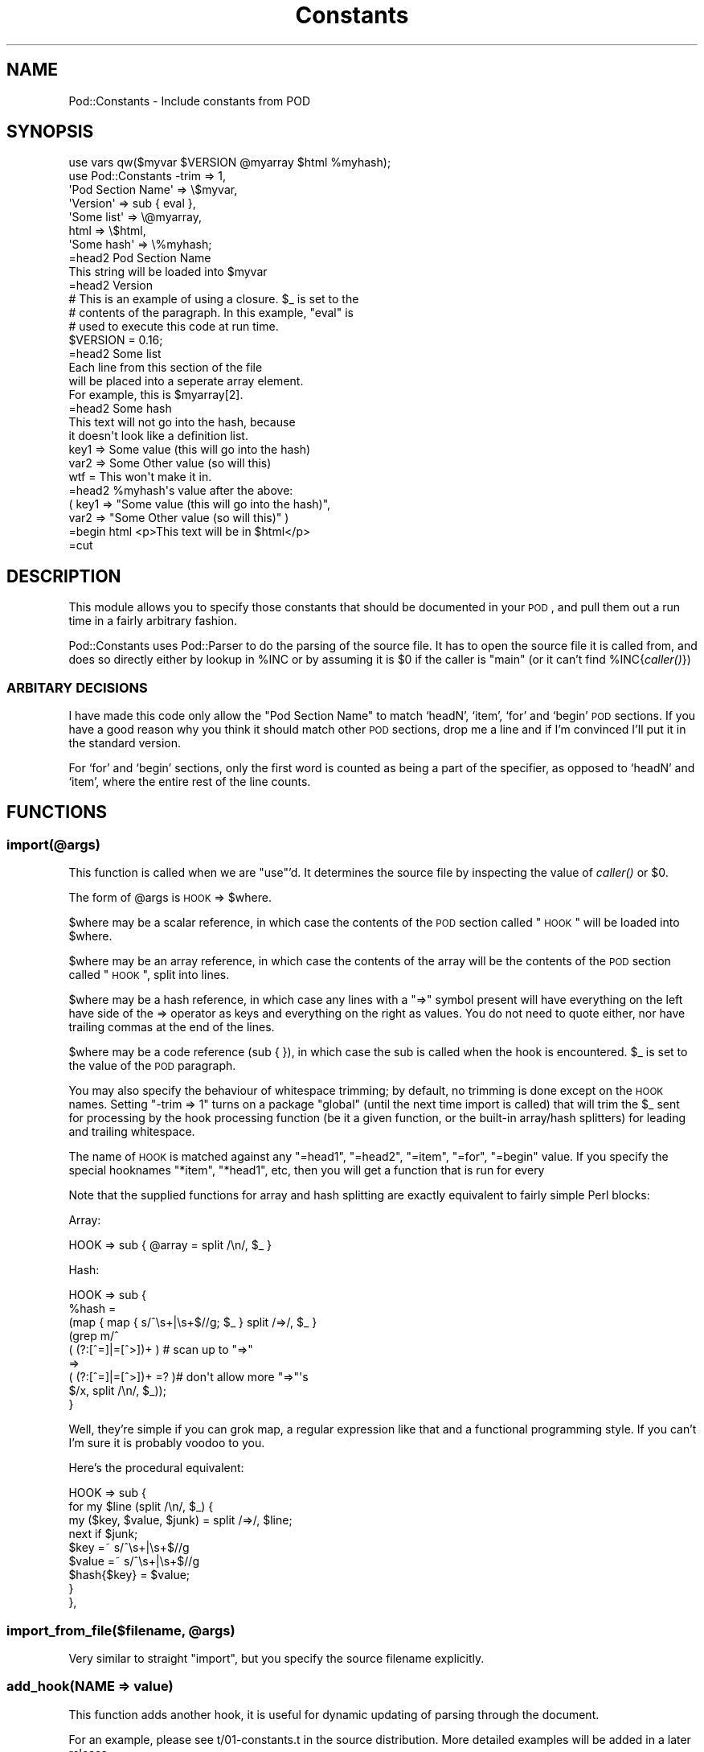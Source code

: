 .\" Automatically generated by Pod::Man 2.23 (Pod::Simple 3.14)
.\"
.\" Standard preamble:
.\" ========================================================================
.de Sp \" Vertical space (when we can't use .PP)
.if t .sp .5v
.if n .sp
..
.de Vb \" Begin verbatim text
.ft CW
.nf
.ne \\$1
..
.de Ve \" End verbatim text
.ft R
.fi
..
.\" Set up some character translations and predefined strings.  \*(-- will
.\" give an unbreakable dash, \*(PI will give pi, \*(L" will give a left
.\" double quote, and \*(R" will give a right double quote.  \*(C+ will
.\" give a nicer C++.  Capital omega is used to do unbreakable dashes and
.\" therefore won't be available.  \*(C` and \*(C' expand to `' in nroff,
.\" nothing in troff, for use with C<>.
.tr \(*W-
.ds C+ C\v'-.1v'\h'-1p'\s-2+\h'-1p'+\s0\v'.1v'\h'-1p'
.ie n \{\
.    ds -- \(*W-
.    ds PI pi
.    if (\n(.H=4u)&(1m=24u) .ds -- \(*W\h'-12u'\(*W\h'-12u'-\" diablo 10 pitch
.    if (\n(.H=4u)&(1m=20u) .ds -- \(*W\h'-12u'\(*W\h'-8u'-\"  diablo 12 pitch
.    ds L" ""
.    ds R" ""
.    ds C` ""
.    ds C' ""
'br\}
.el\{\
.    ds -- \|\(em\|
.    ds PI \(*p
.    ds L" ``
.    ds R" ''
'br\}
.\"
.\" Escape single quotes in literal strings from groff's Unicode transform.
.ie \n(.g .ds Aq \(aq
.el       .ds Aq '
.\"
.\" If the F register is turned on, we'll generate index entries on stderr for
.\" titles (.TH), headers (.SH), subsections (.SS), items (.Ip), and index
.\" entries marked with X<> in POD.  Of course, you'll have to process the
.\" output yourself in some meaningful fashion.
.ie \nF \{\
.    de IX
.    tm Index:\\$1\t\\n%\t"\\$2"
..
.    nr % 0
.    rr F
.\}
.el \{\
.    de IX
..
.\}
.\"
.\" Accent mark definitions (@(#)ms.acc 1.5 88/02/08 SMI; from UCB 4.2).
.\" Fear.  Run.  Save yourself.  No user-serviceable parts.
.    \" fudge factors for nroff and troff
.if n \{\
.    ds #H 0
.    ds #V .8m
.    ds #F .3m
.    ds #[ \f1
.    ds #] \fP
.\}
.if t \{\
.    ds #H ((1u-(\\\\n(.fu%2u))*.13m)
.    ds #V .6m
.    ds #F 0
.    ds #[ \&
.    ds #] \&
.\}
.    \" simple accents for nroff and troff
.if n \{\
.    ds ' \&
.    ds ` \&
.    ds ^ \&
.    ds , \&
.    ds ~ ~
.    ds /
.\}
.if t \{\
.    ds ' \\k:\h'-(\\n(.wu*8/10-\*(#H)'\'\h"|\\n:u"
.    ds ` \\k:\h'-(\\n(.wu*8/10-\*(#H)'\`\h'|\\n:u'
.    ds ^ \\k:\h'-(\\n(.wu*10/11-\*(#H)'^\h'|\\n:u'
.    ds , \\k:\h'-(\\n(.wu*8/10)',\h'|\\n:u'
.    ds ~ \\k:\h'-(\\n(.wu-\*(#H-.1m)'~\h'|\\n:u'
.    ds / \\k:\h'-(\\n(.wu*8/10-\*(#H)'\z\(sl\h'|\\n:u'
.\}
.    \" troff and (daisy-wheel) nroff accents
.ds : \\k:\h'-(\\n(.wu*8/10-\*(#H+.1m+\*(#F)'\v'-\*(#V'\z.\h'.2m+\*(#F'.\h'|\\n:u'\v'\*(#V'
.ds 8 \h'\*(#H'\(*b\h'-\*(#H'
.ds o \\k:\h'-(\\n(.wu+\w'\(de'u-\*(#H)/2u'\v'-.3n'\*(#[\z\(de\v'.3n'\h'|\\n:u'\*(#]
.ds d- \h'\*(#H'\(pd\h'-\w'~'u'\v'-.25m'\f2\(hy\fP\v'.25m'\h'-\*(#H'
.ds D- D\\k:\h'-\w'D'u'\v'-.11m'\z\(hy\v'.11m'\h'|\\n:u'
.ds th \*(#[\v'.3m'\s+1I\s-1\v'-.3m'\h'-(\w'I'u*2/3)'\s-1o\s+1\*(#]
.ds Th \*(#[\s+2I\s-2\h'-\w'I'u*3/5'\v'-.3m'o\v'.3m'\*(#]
.ds ae a\h'-(\w'a'u*4/10)'e
.ds Ae A\h'-(\w'A'u*4/10)'E
.    \" corrections for vroff
.if v .ds ~ \\k:\h'-(\\n(.wu*9/10-\*(#H)'\s-2\u~\d\s+2\h'|\\n:u'
.if v .ds ^ \\k:\h'-(\\n(.wu*10/11-\*(#H)'\v'-.4m'^\v'.4m'\h'|\\n:u'
.    \" for low resolution devices (crt and lpr)
.if \n(.H>23 .if \n(.V>19 \
\{\
.    ds : e
.    ds 8 ss
.    ds o a
.    ds d- d\h'-1'\(ga
.    ds D- D\h'-1'\(hy
.    ds th \o'bp'
.    ds Th \o'LP'
.    ds ae ae
.    ds Ae AE
.\}
.rm #[ #] #H #V #F C
.\" ========================================================================
.\"
.IX Title "Constants 3"
.TH Constants 3 "2007-10-21" "perl v5.12.3" "User Contributed Perl Documentation"
.\" For nroff, turn off justification.  Always turn off hyphenation; it makes
.\" way too many mistakes in technical documents.
.if n .ad l
.nh
.SH "NAME"
Pod::Constants \- Include constants from POD
.SH "SYNOPSIS"
.IX Header "SYNOPSIS"
.Vb 1
\& use vars qw($myvar $VERSION @myarray $html %myhash);
\&
\& use Pod::Constants \-trim => 1,
\&     \*(AqPod Section Name\*(Aq => \e$myvar,
\&     \*(AqVersion\*(Aq => sub { eval },
\&     \*(AqSome list\*(Aq => \e@myarray,
\&     html => \e$html,
\&     \*(AqSome hash\*(Aq => \e%myhash;
\&
\& =head2 Pod Section Name
\&
\& This string will be loaded into $myvar
\&
\& =head2 Version
\&
\& # This is an example of using a closure.  $_ is set to the
\& # contents of the paragraph.  In this example, "eval" is
\& # used to execute this code at run time.
\& $VERSION = 0.16;
\&
\& =head2 Some list
\&
\& Each line from this section of the file
\& will be placed into a seperate array element.
\& For example, this is $myarray[2].
\&
\& =head2 Some hash
\&
\& This text will not go into the hash, because
\& it doesn\*(Aqt look like a definition list.
\&     key1 => Some value (this will go into the hash)
\&     var2 => Some Other value (so will this)
\&     wtf = This won\*(Aqt make it in.
\&
\& =head2 %myhash\*(Aqs value after the above:
\&
\&    ( key1 => "Some value (this will go into the hash)",
\&      var2 => "Some Other value (so will this)"          )
\&
\& =begin html <p>This text will be in $html</p>
\&
\& =cut
.Ve
.SH "DESCRIPTION"
.IX Header "DESCRIPTION"
This module allows you to specify those constants that should be
documented in your \s-1POD\s0, and pull them out a run time in a fairly
arbitrary fashion.
.PP
Pod::Constants uses Pod::Parser to do the parsing of the source file.
It has to open the source file it is called from, and does so directly
either by lookup in \f(CW%INC\fR or by assuming it is \f(CW$0\fR if the caller is
\&\*(L"main\*(R" (or it can't find \f(CW%INC\fR{\fIcaller()\fR})
.SS "\s-1ARBITARY\s0 \s-1DECISIONS\s0"
.IX Subsection "ARBITARY DECISIONS"
I have made this code only allow the \*(L"Pod Section Name\*(R" to match
`headN', `item', `for' and `begin' \s-1POD\s0 sections.  If you have a good
reason why you think it should match other \s-1POD\s0 sections, drop me a
line and if I'm convinced I'll put it in the standard version.
.PP
For `for' and `begin' sections, only the first word is counted as
being a part of the specifier, as opposed to `headN' and `item', where
the entire rest of the line counts.
.SH "FUNCTIONS"
.IX Header "FUNCTIONS"
.SS "import(@args)"
.IX Subsection "import(@args)"
This function is called when we are \*(L"use\*(R"'d.  It determines the source
file by inspecting the value of \fIcaller()\fR or \f(CW$0\fR.
.PP
The form of \f(CW@args\fR is \s-1HOOK\s0 => \f(CW$where\fR.
.PP
\&\f(CW$where\fR may be a scalar reference, in which case the contents of the
\&\s-1POD\s0 section called \*(L"\s-1HOOK\s0\*(R" will be loaded into \f(CW$where\fR.
.PP
\&\f(CW$where\fR may be an array reference, in which case the contents of the
array will be the contents of the \s-1POD\s0 section called \*(L"\s-1HOOK\s0\*(R", split
into lines.
.PP
\&\f(CW$where\fR may be a hash reference, in which case any lines with a \*(L"=>\*(R"
symbol present will have everything on the left have side of the =>
operator as keys and everything on the right as values.  You do not
need to quote either, nor have trailing commas at the end of the
lines.
.PP
\&\f(CW$where\fR may be a code reference (sub { }), in which case the sub is
called when the hook is encountered.  \f(CW$_\fR is set to the value of the
\&\s-1POD\s0 paragraph.
.PP
You may also specify the behaviour of whitespace trimming; by default,
no trimming is done except on the \s-1HOOK\s0 names.  Setting \*(L"\-trim => 1\*(R"
turns on a package \*(L"global\*(R" (until the next time import is called)
that will trim the \f(CW$_\fR sent for processing by the hook processing
function (be it a given function, or the built-in array/hash
splitters) for leading and trailing whitespace.
.PP
The name of \s-1HOOK\s0 is matched against any \*(L"=head1\*(R", \*(L"=head2\*(R", \*(L"=item\*(R",
\&\*(L"=for\*(R", \*(L"=begin\*(R" value.  If you specify the special hooknames \*(L"*item\*(R",
\&\*(L"*head1\*(R", etc, then you will get a function that is run for every
.PP
Note that the supplied functions for array and hash splitting are
exactly equivalent to fairly simple Perl blocks:
.PP
Array:
.PP
.Vb 1
\&  HOOK => sub { @array = split /\en/, $_ }
.Ve
.PP
Hash:
.PP
.Vb 9
\&  HOOK => sub {
\&  %hash =
\&      (map { map { s/^\es+|\es+$//g; $_ } split /=>/, $_ }
\&            (grep m/^
\&                    ( (?:[^=]|=[^>])+ )   # scan up to "=>"
\&                    =>
\&                    ( (?:[^=]|=[^>])+ =? )# don\*(Aqt allow more "=>"\*(Aqs
\&                    $/x, split /\en/, $_));
\&  }
.Ve
.PP
Well, they're simple if you can grok map, a regular expression like
that and a functional programming style.  If you can't I'm sure it is
probably voodoo to you.
.PP
Here's the procedural equivalent:
.PP
.Vb 9
\&  HOOK => sub {
\&     for my $line (split /\en/, $_) {
\&         my ($key, $value, $junk) = split /=>/, $line;
\&         next if $junk;
\&         $key =~ s/^\es+|\es+$//g
\&         $value =~ s/^\es+|\es+$//g
\&         $hash{$key} = $value;
\&     }
\&  },
.Ve
.ie n .SS "import_from_file($filename, @args)"
.el .SS "import_from_file($filename, \f(CW@args\fP)"
.IX Subsection "import_from_file($filename, @args)"
Very similar to straight \*(L"import\*(R", but you specify the source filename
explicitly.
.SS "add_hook(\s-1NAME\s0 => value)"
.IX Subsection "add_hook(NAME => value)"
This function adds another hook, it is useful for dynamic updating of
parsing through the document.
.PP
For an example, please see t/01\-constants.t in the source
distribution.  More detailed examples will be added in a later
release.
.SS "delete_hook(@list)"
.IX Subsection "delete_hook(@list)"
Deletes the named hooks.  Companion function to add_hook
.SS "\s-1CLOSURES\s0 \s-1AS\s0 \s-1DESTINATIONS\s0"
.IX Subsection "CLOSURES AS DESTINATIONS"
If the given value is a ref \s-1CODE\s0, then that function is called, with
\&\f(CW$_\fR set to the value of the paragraph.  This can be very useful for
applying your own custom mutations to the \s-1POD\s0 to change it from human
readable text into something your program can use.
.PP
After I added this function, I just kept on thinking of cool uses for
it.  The nice, succinct code you can make with it is one of
Pod::Constant's strongest features.
.PP
Below are some examples.
.SH "EXAMPLES"
.IX Header "EXAMPLES"
.SS "Module Makefile.PL maintenance"
.IX Subsection "Module Makefile.PL maintenance"
Tired of keeping those module Makefile.PL's up to date?  Note: This
method seems to break dh-make-perl.
.SS "Example Makefile.PL"
.IX Subsection "Example Makefile.PL"
.Vb 8
\& eval "use Pod::Constants";
\& ($Pod::Constants::VERSION >= 0.11)
\&     or die <<EOF
\& ####
\& ####  ERROR: This module requires Pod::Constants 0.11 or
\& ####  higher to be installed.
\& ####
\& EOF
\&
\& my ($VERSION, $NAME, $PREREQ_PM, $ABSTRACT, $AUTHOR);
\& Pod::Constants::import_from_file 
\&     (
\&      \*(AqMyTestModule.pm\*(Aq,
\&      \*(AqMODULE RELEASE\*(Aq => sub { ($VERSION) = m/(\ed+\e.\ed+)/ },
\&      \*(AqDEPENDANCIES\*(Aq => ($PREREQ_PM = { }),
\&       \-trim => 1,
\&      \*(AqNAME\*(Aq => sub { $ABSTRACT=$_; ($NAME) = m/(\eS+)/ },
\&      \*(AqAUTHOR\*(Aq => \e$AUTHOR,
\&     );
\&
\& WriteMakefile
\&     (
\&      \*(AqNAME\*(Aq            => $NAME,
\&      \*(AqPREREQ_PM\*(Aq        => $PREREQ_PM,
\&      \*(AqVERSION\*(Aq          => $VERSION,
\&      ($] >= 5.005 ?    ## Add these new keywords supported since 5.005
\&       (ABSTRACT         => $ABSTRACT,
\&        AUTHOR           => $AUTHOR) : ()),
\&     );
.Ve
.SS "Corresponding Module"
.IX Subsection "Corresponding Module"
.Vb 1
\& =head1 NAME
\&
\& MyTestModule \- Demonstrate Pod::Constant\*(Aqs Makefile.PL usefulness
\&
\& =head2 MODULE RELEASE
\&
\& This is release 1.05 of this module.
\&
\& =head2 DEPENDANCIES
\&
\& The following modules are required to make this module:
\&
\&    Some::Module => 0.02
\&
\& =head2 AUTHOR
\&
\& Ima Twat <ima@twat.name>
\&
\& =cut
\&
\& use vars qw($VERSION);
\& use Pod::Constants \-trim => 1,
\&     \*(AqMODULE RELEASE\*(Aq => sub { ($VERSION) = m/(\ed+\e.\ed+) or die };
.Ve
.SH "AUTHOR"
.IX Header "AUTHOR"
Sam Vilain, <samv@cpan.org>
.SH "BUGS/TODO"
.IX Header "BUGS/TODO"
I keep thinking it would be nice to be able to import an =item list
into an array or something, eg for a program argument list.  But I'm
not too sure how it would be all that useful in practice; you'd end up
putting the function names for callbacks in the pod or something
(perhaps not all that bad).
.PP
Would this be useful?
.PP
.Vb 1
\& Pod::Constants::import(Foo::SECTION => \e$myvar);
.Ve
.PP
Debug output is not very readable
.SH "PATCHES WELCOME"
.IX Header "PATCHES WELCOME"
If you have any suggestions for enhancements, they are much more likely
to happen if you submit them as a patch to the distribution.
.PP
Source is kept at
.PP
.Vb 1
\&  git://utsl.gen.nz/Pod\-Constants
.Ve
